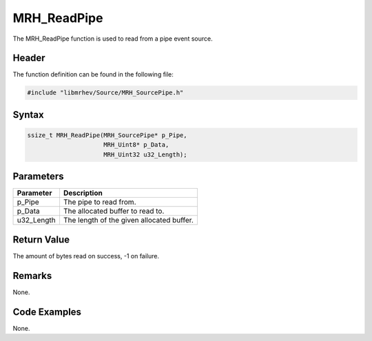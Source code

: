 MRH_ReadPipe
============
The MRH_ReadPipe function is used to read from a pipe event source.

Header
------
The function definition can be found in the following file:

.. code-block:: c

    #include "libmrhev/Source/MRH_SourcePipe.h"


Syntax
------
.. code-block:: c

    ssize_t MRH_ReadPipe(MRH_SourcePipe* p_Pipe, 
                         MRH_Uint8* p_Data, 
                         MRH_Uint32 u32_Length);


Parameters
----------
.. list-table::
    :header-rows: 1

    * - Parameter
      - Description
    * - p_Pipe
      - The pipe to read from.
    * - p_Data
      - The allocated buffer to read to.
    * - u32_Length
      - The length of the given allocated buffer.


Return Value
------------
The amount of bytes read on success, -1 on failure.

Remarks
-------
None.

Code Examples
-------------
None.